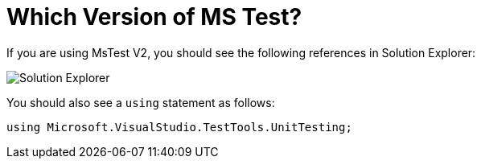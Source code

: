 = Which Version of MS Test?

If you are using MsTest V2, you should see the following references in Solution Explorer:

image::images/se1.png[Solution Explorer]

You should also see a `using` statement as follows:

[source,c#]
----
using Microsoft.VisualStudio.TestTools.UnitTesting;
----

